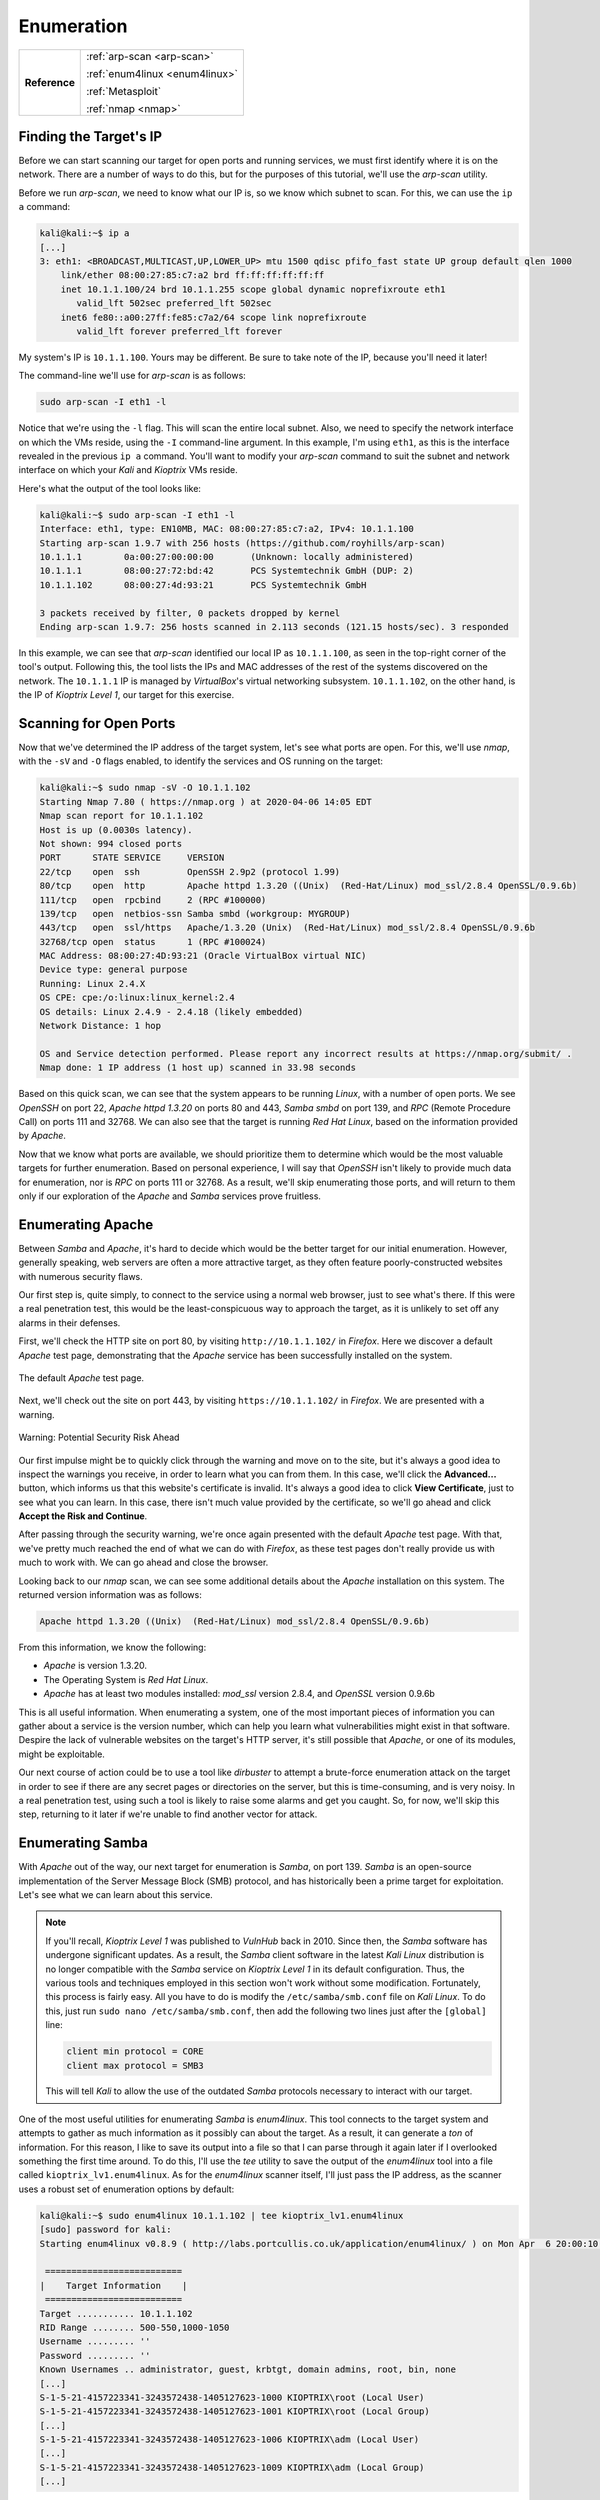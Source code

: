 .. _Kioptrix Level 1 Enumeration:

Enumeration
===========

+-------------+------------------------------+
|**Reference**|:ref:`arp-scan <arp-scan>`    |
|             |                              |
|             |:ref:`enum4linux <enum4linux>`|
|             |                              |
|             |:ref:`Metasploit`             |
|             |                              |
|             |:ref:`nmap <nmap>`            |
+-------------+------------------------------+

Finding the Target's IP
-----------------------

.. index::
   single: arp-scan

Before we can start scanning our target for open ports and running services, we must first identify where it is on the network. There are a number of ways to do this, but for the purposes of this tutorial, we'll use the `arp-scan` utility.

Before we run `arp-scan`, we need to know what our IP is, so we know which subnet to scan. For this, we can use the ``ip a`` command:

.. code-block:: none

    kali@kali:~$ ip a
    [...]
    3: eth1: <BROADCAST,MULTICAST,UP,LOWER_UP> mtu 1500 qdisc pfifo_fast state UP group default qlen 1000
        link/ether 08:00:27:85:c7:a2 brd ff:ff:ff:ff:ff:ff
        inet 10.1.1.100/24 brd 10.1.1.255 scope global dynamic noprefixroute eth1
           valid_lft 502sec preferred_lft 502sec
        inet6 fe80::a00:27ff:fe85:c7a2/64 scope link noprefixroute
           valid_lft forever preferred_lft forever

My system's IP is ``10.1.1.100``. Yours may be different. Be sure to take note of the IP, because you'll need it later!

The command-line we'll use for `arp-scan` is as follows:

.. code-block:: none

    sudo arp-scan -I eth1 -l

Notice that we're using the ``-l`` flag. This will scan the entire local subnet. Also, we need to specify the network interface on which the VMs reside, using the ``-I`` command-line argument. In this example, I'm using ``eth1``, as this is the interface revealed in the previous ``ip a`` command. You'll want to modify your `arp-scan` command to suit the subnet and network interface on which your `Kali` and `Kioptrix` VMs reside.

Here's what the output of the tool looks like:

.. code-block:: none

    kali@kali:~$ sudo arp-scan -I eth1 -l
    Interface: eth1, type: EN10MB, MAC: 08:00:27:85:c7:a2, IPv4: 10.1.1.100
    Starting arp-scan 1.9.7 with 256 hosts (https://github.com/royhills/arp-scan)
    10.1.1.1        0a:00:27:00:00:00       (Unknown: locally administered)
    10.1.1.1        08:00:27:72:bd:42       PCS Systemtechnik GmbH (DUP: 2)
    10.1.1.102      08:00:27:4d:93:21       PCS Systemtechnik GmbH

    3 packets received by filter, 0 packets dropped by kernel
    Ending arp-scan 1.9.7: 256 hosts scanned in 2.113 seconds (121.15 hosts/sec). 3 responded

In this example, we can see that `arp-scan` identified our local IP as ``10.1.1.100``, as seen in the top-right corner of the tool's output. Following this, the tool lists the IPs and MAC addresses of the rest of the systems discovered on the network. The ``10.1.1.1`` IP is managed by `VirtualBox`'s virtual networking subsystem. ``10.1.1.102``, on the other hand, is the IP of `Kioptrix Level 1`, our target for this exercise.


.. _Kioptrix Level 1 Port Scanning:

Scanning for Open Ports
-----------------------

.. index::
   single: nmap

Now that we've determined the IP address of the target system, let's see what ports are open. For this, we'll use `nmap`, with the ``-sV`` and ``-O`` flags enabled, to identify the services and OS running on the target:

.. code-block:: none

    kali@kali:~$ sudo nmap -sV -O 10.1.1.102
    Starting Nmap 7.80 ( https://nmap.org ) at 2020-04-06 14:05 EDT
    Nmap scan report for 10.1.1.102
    Host is up (0.0030s latency).
    Not shown: 994 closed ports
    PORT      STATE SERVICE     VERSION
    22/tcp    open  ssh         OpenSSH 2.9p2 (protocol 1.99)
    80/tcp    open  http        Apache httpd 1.3.20 ((Unix)  (Red-Hat/Linux) mod_ssl/2.8.4 OpenSSL/0.9.6b)
    111/tcp   open  rpcbind     2 (RPC #100000)
    139/tcp   open  netbios-ssn Samba smbd (workgroup: MYGROUP)
    443/tcp   open  ssl/https   Apache/1.3.20 (Unix)  (Red-Hat/Linux) mod_ssl/2.8.4 OpenSSL/0.9.6b
    32768/tcp open  status      1 (RPC #100024)
    MAC Address: 08:00:27:4D:93:21 (Oracle VirtualBox virtual NIC)
    Device type: general purpose
    Running: Linux 2.4.X
    OS CPE: cpe:/o:linux:linux_kernel:2.4
    OS details: Linux 2.4.9 - 2.4.18 (likely embedded)
    Network Distance: 1 hop

    OS and Service detection performed. Please report any incorrect results at https://nmap.org/submit/ .
    Nmap done: 1 IP address (1 host up) scanned in 33.98 seconds

Based on this quick scan, we can see that the system appears to be running `Linux`, with a number of open ports. We see `OpenSSH` on port 22, `Apache httpd 1.3.20` on ports 80 and 443, `Samba smbd` on port 139, and `RPC` (Remote Procedure Call) on ports 111 and 32768. We can also see that the target is running `Red Hat Linux`, based on the information provided by `Apache`.

Now that we know what ports are available, we should prioritize them to determine which would be the most valuable targets for further enumeration. Based on personal experience, I will say that `OpenSSH` isn't likely to provide much data for enumeration, nor is `RPC` on ports 111 or 32768. As a result, we'll skip enumerating those ports, and will return to them only if our exploration of the `Apache` and `Samba` services prove fruitless.


Enumerating Apache
------------------
Between `Samba` and `Apache`, it's hard to decide which would be the better target for our initial enumeration. However, generally speaking, web servers are often a more attractive target, as they often feature poorly-constructed websites with numerous security flaws.

Our first step is, quite simply, to connect to the service using a normal web browser, just to see what's there. If this were a real penetration test, this would be the least-conspicuous way to approach the target, as it is unlikely to set off any alarms in their defenses.

First, we'll check the HTTP site on port 80, by visiting ``http://10.1.1.102/`` in `Firefox`. Here we discover a default `Apache` test page, demonstrating that the `Apache` service has been successfully installed on the system.

.. figure:: images/0-Apache.png
   :width: 400 px
   :align: center
   :alt: The default Apache test page.

   The default `Apache` test page.

Next, we'll check out the site on port 443, by visiting ``https://10.1.1.102/`` in `Firefox`. We are presented with a warning.

.. figure:: images/1-Warning.png
   :width: 400px
   :align: center
   :alt: Warning: Potential Security Risk Ahead

   Warning: Potential Security Risk Ahead

Our first impulse might be to quickly click through the warning and move on to the site, but it's always a good idea to inspect the warnings you receive, in order to learn what you can from them. In this case, we'll click the **Advanced...** button, which informs us that this website's certificate is invalid. It's always a good idea to click **View Certificate**, just to see what you can learn. In this case, there isn't much value provided by the certificate, so we'll go ahead and click **Accept the Risk and Continue**.

After passing through the security warning, we're once again presented with the default `Apache` test page. With that, we've pretty much reached the end of what we can do with `Firefox`, as these test pages don't really provide us with much to work with. We can go ahead and close the browser.

Looking back to our `nmap` scan, we can see some additional details about the `Apache` installation on this system. The returned version information was as follows:

.. code-block:: none

    Apache httpd 1.3.20 ((Unix)  (Red-Hat/Linux) mod_ssl/2.8.4 OpenSSL/0.9.6b)

From this information, we know the following:

* `Apache` is version 1.3.20.
* The Operating System is `Red Hat Linux`.
* `Apache` has at least two modules installed: `mod_ssl` version 2.8.4, and `OpenSSL` version 0.9.6b

This is all useful information. When enumerating a system, one of the most important pieces of information you can gather about a service is the version number, which can help you learn what vulnerabilities might exist in that software. Despire the lack of vulnerable websites on the target's HTTP server, it's still possible that `Apache`, or one of its modules, might be exploitable.

Our next course of action could be to use a tool like `dirbuster` to attempt a brute-force enumeration attack on the target in order to see if there are any secret pages or directories on the server, but this is time-consuming, and is very noisy. In a real penetration test, using such a tool is likely to raise some alarms and get you caught. So, for now, we'll skip this step, returning to it later if we're unable to find another vector for attack.


.. _Kioptrix Level 1 Samba Enumeration:

Enumerating Samba
-----------------

.. index:: enum4linux

With `Apache` out of the way, our next target for enumeration is `Samba`, on port 139. `Samba` is an open-source implementation of the Server Message Block (SMB) protocol, and has historically been a prime target for exploitation. Let's see what we can learn about this service.

.. note::

    If you'll recall, `Kioptrix Level 1` was published to `VulnHub` back in 2010. Since then, the `Samba` software has undergone significant updates. As a result, the `Samba` client software in the latest `Kali Linux` distribution is no longer compatible with the `Samba` service on `Kioptrix Level 1` in its default configuration. Thus, the various tools and techniques employed in this section won't work without some modification. Fortunately, this process is fairly easy. All you have to do is modify the ``/etc/samba/smb.conf`` file on `Kali Linux`. To do this, just run ``sudo nano /etc/samba/smb.conf``, then add the following two lines just after the ``[global]`` line:

    .. code-block:: none

        client min protocol = CORE
        client max protocol = SMB3

    This will tell `Kali` to allow the use of the outdated `Samba` protocols necessary to interact with our target.

.. index::
   single: enum4linux
   single: tee

One of the most useful utilities for enumerating `Samba` is `enum4linux`. This tool connects to the target system and attempts to gather as much information as it possibly can about the target. As a result, it can generate a `ton` of information. For this reason, I like to save its output into a file so that I can parse through it again later if I overlooked something the first time around. To do this, I'll use the `tee` utility to save the output of the `enum4linux` tool into a file called ``kioptrix_lv1.enum4linux``. As for the `enum4linux` scanner itself, I'll just pass the IP address, as the scanner uses a robust set of enumeration options by default:

.. code-block:: none

    kali@kali:~$ sudo enum4linux 10.1.1.102 | tee kioptrix_lv1.enum4linux
    [sudo] password for kali:
    Starting enum4linux v0.8.9 ( http://labs.portcullis.co.uk/application/enum4linux/ ) on Mon Apr  6 20:00:10 2020

     ==========================
    |    Target Information    |
     ==========================
    Target ........... 10.1.1.102
    RID Range ........ 500-550,1000-1050
    Username ......... ''
    Password ......... ''
    Known Usernames .. administrator, guest, krbtgt, domain admins, root, bin, none
    [...]
    S-1-5-21-4157223341-3243572438-1405127623-1000 KIOPTRIX\root (Local User)
    S-1-5-21-4157223341-3243572438-1405127623-1001 KIOPTRIX\root (Local Group)
    [...]
    S-1-5-21-4157223341-3243572438-1405127623-1006 KIOPTRIX\adm (Local User)
    [...]
    S-1-5-21-4157223341-3243572438-1405127623-1009 KIOPTRIX\adm (Local Group)
    [...]

Having saved the output of the tool with `tee`, if we want to go through it again later, we can simply open the ``kioptrix_lv1.enum4linux`` file with our favorite text editor (or the `less` utility in the command line) and peruse it at our leisure.

Browsing through the output of the command, we learn that the host calls itself ``KIOPTRIX``, and we learn the names of a number of the users and groups on the system. Some of the options don't work so well, perhaps because (as of the time this was written) the last update to the script was over 2 years ago.

.. index::
   single: Metasploit

We've gathered a good amount of information with `enum4linux`, but we still don't know what version of `Samba` is running on the target. Fortunately for us, there's a `Metasploit` module that can help identify more information about SMB and `Samba`, enabling us to identify the version of `Samba` running on our target.

To use this module, let's first launch `Metasploit`. Open the `Kali` menu, then type ``metasploit``, then click the `Metasploit framework` launcher. This will initialize and launch the `Metasploit` console. Once you see the ``msf5`` command prompt, type the following:

.. code-block:: none

    use auxiliary/scanner/smb/smb_version

This will select the `smb_version` scanner module. Next, use the ``show options`` command to see what options need to be set. You'll see that there's a required value called ``RHOSTS``. This is where we'll need to store the IP address of our target. To do this, type:

.. code-block:: none

    set RHOSTS 10.1.1.102

Finally, type ``run`` to launch the scanner. It will return the `Samba` version information:

.. code-block:: none

    msf5 auxiliary(scanner/smb/smb_version) > run

    [*] 10.1.1.102:139        - Host could not be identified: Unix (Samba 2.2.1a)
    [*] 10.1.1.102:445        - Scanned 1 of 1 hosts (100% complete)
    [*] Auxiliary module execution completed

Despite saying ``Host could not be identified``, `Metasploit` has revealed the `Samba` version number: 2.2.1a.


Operating System Detection
--------------------------

Having completed our enumeration of `Apache` and `Samba`, we now know that the following software and modules are running on the target:

* `Red Hat Linux` version ???
* `Apache` verision 1.3.20
* `mod_ssl` version 2.8.4
* `OpenSSL` version 0.9.6b
* `Samba` version 2.2.1a
* `OpenSSH` version 2.9p2

There's only one version number we're missing: that of the operating system. How can we determine what OS is currently installed, with the information we currently possess? That's right: it's time to put our Google-fu to work.

By searching for a specific package number, combined with the name of the operating system, we can often deduce the OS version. This is because specific OS releases are shipped with specific versions of bundled packages. `Apache` is a good candidate, as nearly all major `Linux` distributions ship with `Apache` as the default bundled web server. Therefore, let's search for ``red hat apache 1.3.20`` and see what we can find.

.. figure:: images/2-Google-Fu.png
   :width: 400 px
   :align: center
   :alt: Search results for "red hat apache 1.3.20".

   Search results for "red hat apache 1.3.20".

The first link leads us to `www.rpm-find.net <http://www.rpm-find.net/linux/RPM/archive.download.redhat.com/pub/redhat/linux/7.2/en/os/i386/RedHat/RPMS/apache-1.3.20-16.i386.html>`_, where we discover that this version of `Apache` was shipped with `Red Hat Linux` version 7.2.

.. figure:: images/3-Red-Hat-Version.png
   :width: 400 px
   :align: center
   :alt: Red Hat Linux version 7.2.

   `Red Hat Linux` version 7.2.

Success! We've now determined the version numbers for all visible software on the system (with the exception of the RPC service listening on ports 111 and 32768).

.. note::

    You might notice that we've completely skipped any form of UDP port enumeration. Admittedly, this is a considerable oversight. However, UDP port scanning and enumeration can take a significant amount of time, due to the nature of how UDP traffic operates. In addition, TCP services are significantly more common, and provide a much more accessible attack surface.

    As with RPC and `OpenSSH`, we can typically reserve extensive UDP enumeration as a last resort, if nothing else works. That being said, while a UDP port scan might take significant time, there's no reason why you can't be running a `nmap` UDP scan in the background while you perform the remainder of your TCP enumeration techniques.
